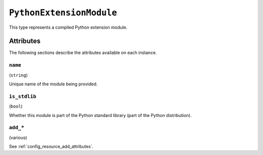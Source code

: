 .. py:currentmodule:: starlark_pyoxidizer

.. _config_type_python_extension_module:

=========================
``PythonExtensionModule``
=========================

This type represents a compiled Python extension module.

Attributes
==========

The following sections describe the attributes available on each
instance.

.. _config_type_python_extension_module_name:

``name``
--------

(``string``)

Unique name of the module being provided.

.. _config_type_python_extension_module_is_stdlib:

``is_stdlib``
-------------

(``bool``)

Whether this module is part of the Python standard library (part of the
Python distribution).

``add_*``
---------

(various)

See :ref:`config_resource_add_attributes`.